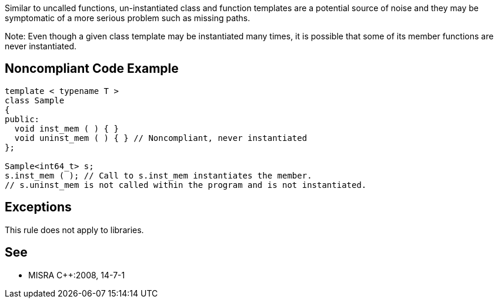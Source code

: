 Similar to uncalled functions, un-instantiated class and function templates are a potential source of noise and they may be symptomatic of a more serious problem such as missing paths.

Note: Even though a given class template may be instantiated many times, it is possible that some of its member functions are never instantiated.


== Noncompliant Code Example

----
template < typename T >
class Sample
{
public:
  void inst_mem ( ) { }
  void uninst_mem ( ) { } // Noncompliant, never instantiated
};

Sample<int64_t> s;
s.inst_mem ( ); // Call to s.inst_mem instantiates the member.
// s.uninst_mem is not called within the program and is not instantiated.
----


== Exceptions

This rule does not apply to libraries.


== See

* MISRA C++:2008, 14-7-1

